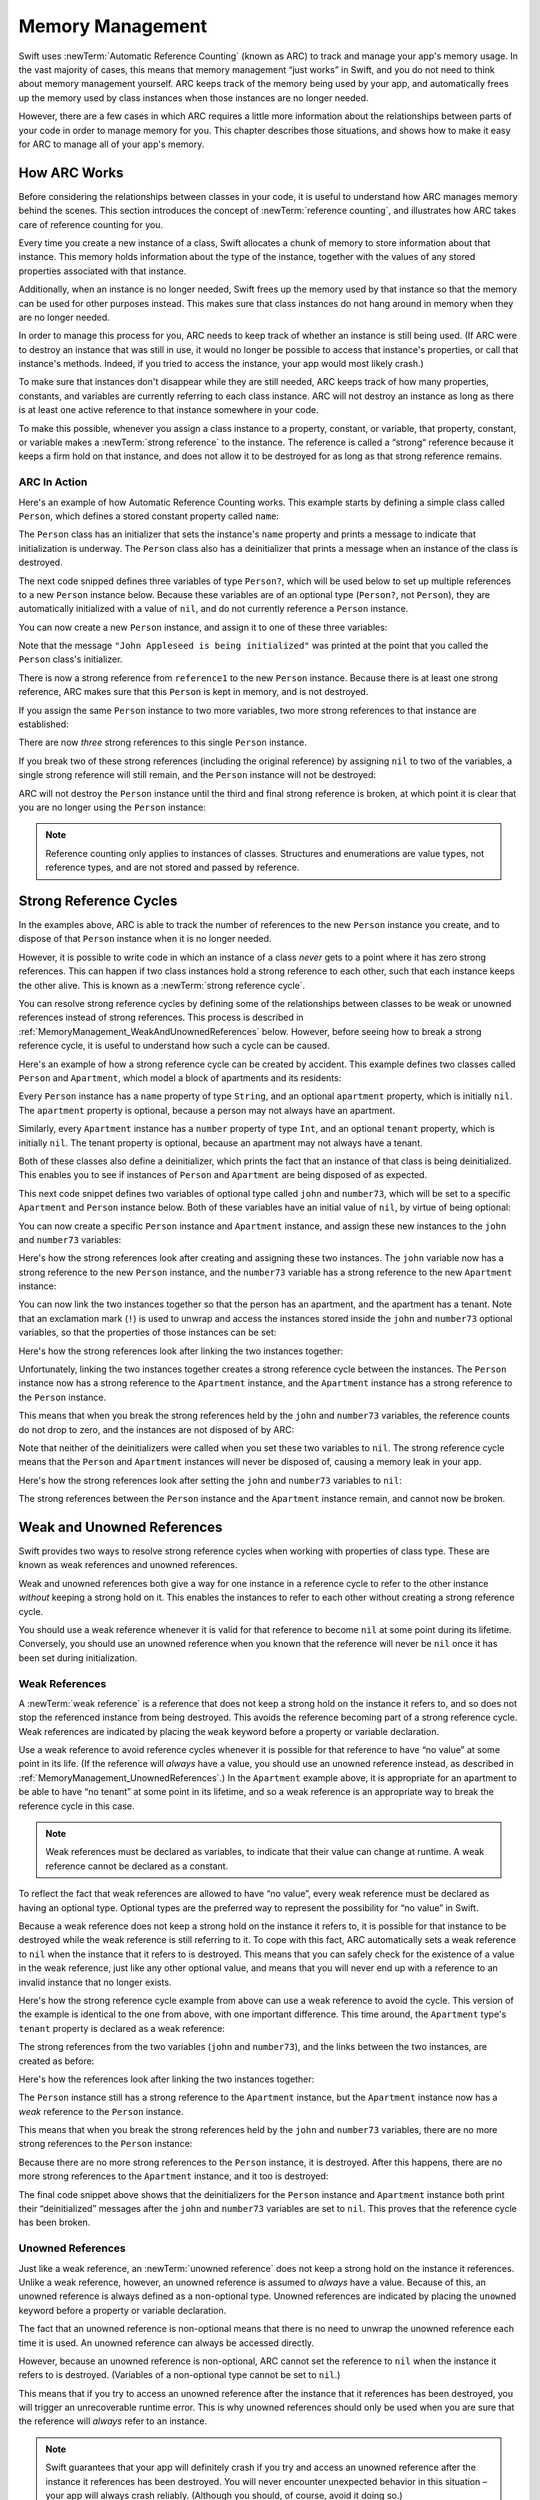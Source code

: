 Memory Management
=================

Swift uses :newTerm:`Automatic Reference Counting` (known as ARC)
to track and manage your app's memory usage.
In the vast majority of cases, this means that memory management “just works” in Swift,
and you do not need to think about memory management yourself.
ARC keeps track of the memory being used by your app,
and automatically frees up the memory used by class instances
when those instances are no longer needed.

However, there are a few cases in which ARC requires a little more information
about the relationships between parts of your code
in order to manage memory for you.
This chapter describes those situations,
and shows how to make it easy for ARC to manage all of your app's memory.

How ARC Works
-------------

Before considering the relationships between classes in your code,
it is useful to understand how ARC manages memory behind the scenes.
This section introduces the concept of :newTerm:`reference counting`,
and illustrates how ARC takes care of reference counting for you.

Every time you create a new instance of a class,
Swift allocates a chunk of memory to store information about that instance.
This memory holds information about the type of the instance,
together with the values of any stored properties associated with that instance.

Additionally, when an instance is no longer needed,
Swift frees up the memory used by that instance
so that the memory can be used for other purposes instead.
This makes sure that class instances do not hang around in memory
when they are no longer needed.

In order to manage this process for you,
ARC needs to keep track of whether an instance is still being used.
(If ARC were to destroy an instance that was still in use,
it would no longer be possible to access that instance's properties,
or call that instance's methods.
Indeed, if you tried to access the instance, your app would most likely crash.)

To make sure that instances don't disappear while they are still needed,
ARC keeps track of how many properties, constants, and variables
are currently referring to each class instance.
ARC will not destroy an instance
as long as there is at least one active reference to that instance somewhere in your code.

To make this possible,
whenever you assign a class instance to a property, constant, or variable,
that property, constant, or variable makes a :newTerm:`strong reference` to the instance.
The reference is called a “strong“ reference because
it keeps a firm hold on that instance,
and does not allow it to be destroyed for as long as that strong reference remains.

ARC In Action
~~~~~~~~~~~~~

Here's an example of how Automatic Reference Counting works.
This example starts by defining a simple class called ``Person``,
which defines a stored constant property called ``name``:

.. testcode:: howARCWorks

   -> class Person {
         let name: String
         init(name: String) {
            self.name = name
            println("\(name) is being initialized")
         }
         deinit {
            println("\(name) is being deinitialized")
         }
      }

The ``Person`` class has an initializer that sets the instance's ``name`` property
and prints a message to indicate that initialization is underway.
The ``Person`` class also has a deinitializer
that prints a message when an instance of the class is destroyed.

The next code snipped defines three variables of type ``Person?``,
which will be used below to set up
multiple references to a new ``Person`` instance below.
Because these variables are of an optional type (``Person?``, not ``Person``),
they are automatically initialized with a value of ``nil``,
and do not currently reference a ``Person`` instance.

.. testcode:: howARCWorks

   -> var reference1: Person?
   << // reference1 : Person? = <unprintable value>
   -> var reference2: Person?
   << // reference2 : Person? = <unprintable value>
   -> var reference3: Person?
   << // reference3 : Person? = <unprintable value>

You can now create a new ``Person`` instance,
and assign it to one of these three variables:

.. testcode:: howARCWorks

   -> reference1 = Person(name: "John Appleseed")
   <- John Appleseed is being initialized

Note that the message ``"John Appleseed is being initialized"`` was printed
at the point that you called the ``Person`` class's initializer.

There is now a strong reference from ``reference1`` to the new ``Person`` instance.
Because there is at least one strong reference,
ARC makes sure that this ``Person`` is kept in memory, and is not destroyed.

If you assign the same ``Person`` instance to two more variables,
two more strong references to that instance are established:

.. testcode:: howARCWorks

   -> reference2 = reference1
   -> reference3 = reference1

There are now *three* strong references to this single ``Person`` instance.

If you break two of these strong references (including the original reference)
by assigning ``nil`` to two of the variables,
a single strong reference will still remain,
and the ``Person`` instance will not be destroyed:

.. testcode:: howARCWorks

   -> reference1 = nil
   -> reference2 = nil

ARC will not destroy the ``Person`` instance until
the third and final strong reference is broken,
at which point it is clear that you are no longer using the ``Person`` instance:

.. testcode:: howARCWorks

   -> reference3 = nil
   <- John Appleseed is being deinitialized

.. note::

   Reference counting only applies to instances of classes.
   Structures and enumerations are value types, not reference types,
   and are not stored and passed by reference.

.. _MemoryManagement_StrongReferenceCycles:

Strong Reference Cycles
-----------------------

In the examples above,
ARC is able to track the number of references to the new ``Person`` instance you create,
and to dispose of that ``Person`` instance when it is no longer needed.

However, it is possible to write code in which an instance of a class
*never* gets to a point where it has zero strong references.
This can happen if two class instances hold a strong reference to each other,
such that each instance keeps the other alive.
This is known as a :newTerm:`strong reference cycle`.

You can resolve strong reference cycles
by defining some of the relationships between classes
to be weak or unowned references instead of strong references.
This process is described in :ref:`MemoryManagement_WeakAndUnownedReferences` below.
However, before seeing how to break a strong reference cycle,
it is useful to understand how such a cycle can be caused.

Here's an example of how a strong reference cycle can be created by accident.
This example defines two classes called ``Person`` and ``Apartment``,
which model a block of apartments and its residents:

.. testcode:: referenceCycles
   :compile: true

   -> class Person {
         let name: String
         init(name: String) { self.name = name }
         var apartment: Apartment?
         deinit { println("\(name) is being deinitialized") }
      }
   ---
   -> class Apartment {
         let number: Int
         init(number: Int) { self.number = number }
         var tenant: Person?
         deinit { println("Apartment #\(number) is being deinitialized") }
      }

Every ``Person`` instance has a ``name`` property of type ``String``,
and an optional ``apartment`` property, which is initially ``nil``.
The ``apartment`` property is optional, because a person may not always have an apartment.

Similarly, every ``Apartment`` instance has a ``number`` property of type ``Int``,
and an optional ``tenant`` property, which is initially ``nil``.
The tenant property is optional, because an apartment may not always have a tenant.

Both of these classes also define a deinitializer,
which prints the fact that an instance of that class is being deinitialized.
This enables you to see if
instances of ``Person`` and ``Apartment`` are being disposed of as expected.

This next code snippet defines two variables of optional type
called ``john`` and ``number73``,
which will be set to a specific ``Apartment`` and ``Person`` instance below.
Both of these variables have an initial value of ``nil``, by virtue of being optional:

.. testcode:: referenceCycles
   :compile: true

   -> var john: Person?
   -> var number73: Apartment?

You can now create a specific ``Person`` instance and ``Apartment`` instance,
and assign these new instances to the ``john`` and ``number73`` variables:

.. testcode:: referenceCycles
   :compile: true

   -> john = Person(name: "John Appleseed")
   -> number73 = Apartment(number: 73)

Here's how the strong references look after creating and assigning these two instances.
The ``john`` variable now has a strong reference to the new ``Person`` instance,
and the ``number73`` variable has a strong reference to the new ``Apartment`` instance:

.. image:: ../images/referenceCycle01.png
   :align: center

You can now link the two instances together
so that the person has an apartment, and the apartment has a tenant.
Note that an exclamation mark (``!``) is used to unwrap and access
the instances stored inside the ``john`` and ``number73`` optional variables,
so that the properties of those instances can be set:

.. testcode:: referenceCycles

   -> john!.apartment = number73
   -> number73!.tenant = john

Here's how the strong references look after linking the two instances together:

.. image:: ../images/referenceCycle02.png
   :align: center

Unfortunately, linking the two instances together creates
a strong reference cycle between the instances.
The ``Person`` instance now has a strong reference to the ``Apartment`` instance,
and the ``Apartment`` instance has a strong reference to the ``Person`` instance.

This means that when you break the strong references held by
the ``john`` and ``number73`` variables,
the reference counts do not drop to zero,
and the instances are not disposed of by ARC:

.. testcode:: referenceCycles
   :compile: true

   -> john = nil
   -> number73 = nil

Note that neither of the deinitializers were called
when you set these two variables to ``nil``.
The strong reference cycle means that the ``Person`` and ``Apartment`` instances
will never be disposed of, causing a memory leak in your app.

Here's how the strong references look after setting
the ``john`` and ``number73`` variables to ``nil``:

.. image:: ../images/referenceCycle03.png
   :align: center

The strong references between the ``Person`` instance
and the ``Apartment`` instance remain, and cannot now be broken.

.. _MemoryManagement_WeakAndUnownedReferences:

Weak and Unowned References
---------------------------

Swift provides two ways to resolve strong reference cycles
when working with properties of class type.
These are known as weak references and unowned references.

Weak and unowned references both give a way for one instance in a reference cycle
to refer to the other instance *without* keeping a strong hold on it.
This enables the instances to refer to each other
without creating a strong reference cycle.

You should use a weak reference whenever it is valid for that reference to become ``nil``
at some point during its lifetime.
Conversely, you should use an unowned reference when you known that
the reference will never be ``nil`` once it has been set during initialization.

.. QUESTION: how do I answer the question
   "which of the two properties in the reference cycle
   should be marked as weak or unowned?"

.. _MemoryManagement_WeakReferences:

Weak References
~~~~~~~~~~~~~~~

A :newTerm:`weak reference` is a reference that does not keep a strong hold
on the instance it refers to,
and so does not stop the referenced instance from being destroyed.
This avoids the reference becoming part of a strong reference cycle.
Weak references are indicated by placing the ``weak`` keyword
before a property or variable declaration.

Use a weak reference to avoid reference cycles
whenever it is possible for that reference to have
“no value” at some point in its life.
(If the reference will *always* have a value,
you should use an unowned reference instead,
as described in :ref:`MemoryManagement_UnownedReferences`.)
In the ``Apartment`` example above,
it is appropriate for an apartment to be able to have
“no tenant” at some point in its lifetime,
and so a weak reference is an appropriate way to break the reference cycle in this case.

.. note::

   Weak references must be declared as variables,
   to indicate that their value can change at runtime.
   A weak reference cannot be declared as a constant.

To reflect the fact that weak references are allowed to have “no value”,
every weak reference must be declared as having an optional type.
Optional types are the preferred way to represent the possibility for “no value” in Swift.

Because a weak reference does not keep a strong hold on the instance it refers to,
it is possible for that instance to be destroyed
while the weak reference is still referring to it.
To cope with this fact,
ARC automatically sets a weak reference to ``nil``
when the instance that it refers to is destroyed.
This means that you can safely check for the existence of a value in the weak reference,
just like any other optional value,
and means that you will never end up with
a reference to an invalid instance that no longer exists.

.. TODO: I'm not actually demonstrating this fact. Should I?

Here's how the strong reference cycle example from above
can use a weak reference to avoid the cycle.
This version of the example is identical to the one from above,
with one important difference.
This time around, the ``Apartment`` type's ``tenant`` property
is declared as a weak reference:

.. testcode:: weakReferences
   :compile: true

   -> class Person {
         let name: String
         init(name: String) { self.name = name }
         var apartment: Apartment?
         deinit { println("\(name) is being deinitialized") }
      }
   ---
   -> class Apartment {
         let number: Int
         init(number: Int) { self.number = number }
         weak var tenant: Person?
         deinit { println("Apartment #\(number) is being deinitialized") }
      }

The strong references from the two variables (``john`` and ``number73``),
and the links between the two instances, are created as before:

.. testcode:: weakReferences
   :compile: true

   -> var john: Person?
   -> var number73: Apartment?
   ---
   -> john = Person(name: "John Appleseed")
   -> number73 = Apartment(number: 73)
   ---
   -> john!.apartment = number73
   -> number73!.tenant = john

Here's how the references look after linking the two instances together:

.. image:: ../images/weakReference01.png
   :align: center

The ``Person`` instance still has a strong reference to the ``Apartment`` instance,
but the ``Apartment`` instance now has a *weak* reference to the ``Person`` instance.

This means that when you break the strong references held by
the ``john`` and ``number73`` variables,
there are no more strong references to the ``Person`` instance:

.. image:: ../images/weakReference02.png
   :align: center

Because there are no more strong references to the ``Person`` instance,
it is destroyed.
After this happens,
there are no more strong references to the ``Apartment`` instance,
and it too is destroyed:

.. testcode:: weakReferences
   :compile: true

   -> john = nil
   -> number73 = nil
   <- John Appleseed is being deinitialized
   <- Apartment #73 is being deinitialized

The final code snippet above shows that
the deinitializers for the ``Person`` instance and ``Apartment`` instance
both print their “deinitialized” messages
after the ``john`` and ``number73`` variables are set to ``nil``.
This proves that the reference cycle has been broken.

.. _MemoryManagement_UnownedReferences:

Unowned References
~~~~~~~~~~~~~~~~~~

Just like a weak reference,
an :newTerm:`unowned reference` does not keep a strong hold on the instance it references.
Unlike a weak reference, however,
an unowned reference is assumed to *always* have a value.
Because of this, an unowned reference is always defined as a non-optional type.
Unowned references are indicated by placing the ``unowned`` keyword
before a property or variable declaration.

The fact that an unowned reference is non-optional
means that there is no need to unwrap the unowned reference each time it is used.
An unowned reference can always be accessed directly.

However, because an unowned reference is non-optional,
ARC cannot set the reference to ``nil`` when the instance it refers to is destroyed.
(Variables of a non-optional type cannot be set to ``nil``.)

This means that if you try to access an unowned reference 
after the instance that it references has been destroyed,
you will trigger an unrecoverable runtime error.
This is why unowned references should only be used
when you are sure that the reference will *always* refer to an instance.

.. note::

   Swift guarantees that your app will definitely crash
   if you try and access an unowned reference after the instance it references
   has been destroyed.
   You will never encounter unexpected behavior in this situation –
   your app will always crash reliably.
   (Although you should, of course, avoid it doing so.)

The following example defines two classes, ``Customer`` and ``CreditCard``,
which model a bank customer and a possible credit card for that customer.
These two classes each store an instance of the other class as a property.
This has the potential to create a reference cycle,
as described in :ref:`MemoryManagement_StrongReferenceCycles`.

The relationship between ``Customer`` and ``CreditCard`` is slightly different from
the relationship between ``Apartment`` and ``Person`` seen above.
In this data model, a customer may or may not have a credit card,
but a credit card will *always* be associated with a customer.
To represent this, the ``Customer`` class has an optional ``card`` property,
but the ``CreditCard`` class has a non-optional ``customer`` property.

Furthermore, a new ``CreditCard`` instance can *only* be created
by passing a ``number`` value and a ``customer`` instance
to a custom ``CreditCard`` initializer.
This ensures that a ``CreditCard`` instance always has
a ``customer`` instance associated with it when the ``CreditCard`` instance is created.

Because a credit card will always have a customer,
its ``customer`` property is defined as an unowned reference,
to avoid a strong reference cycle:

.. testcode:: unownedReferences
   :compile: true

   -> class Customer {
         var name: String
         var card: CreditCard?
         init(name: String) {
            self.name = name
         }
         deinit { println("\(name) is being deinitialized") }
      }
   ---
   -> class CreditCard {
         var number: Int
         unowned var customer: Customer
         init(number: Int, customer: Customer) {
            self.number = number
            self.customer = customer
         }
         deinit { println("Card #\(number) is being deinitialized") }
      }

This next code snippet defines an optional ``Customer`` variable called ``john``,
which will be used to store a reference to a specific customer.
This variable has an initial value of nil, by virtue of being optional:

.. testcode:: unownedReferences
   :compile: true

   -> var john: Customer?

You can now create a ``Customer`` instance,
and use it to initialize and assign a new ``CreditCard`` instance
as that country's ``card`` property:

.. testcode:: unownedReferences
   :compile: true

   -> john = Customer(name: "John Appleseed")
   -> john!.card = CreditCard(number: 1234_5678_9012_3456, customer: john!)

Here's how the references look after linking the two instances together:

.. image:: ../images/unownedReference01.png
   :align: center

The ``Customer`` instance now has a strong reference to the ``CreditCard`` instance,
and the ``CreditCard`` instance has an unowned reference to the ``Customer`` instance.

This means that when you break the strong reference held by the ``john`` variable,
there are no more strong references to the ``Customer`` instance:

.. image:: ../images/unownedReference02.png
   :align: center

Because there are no more strong references to the ``Customer`` instance,
it is destroyed.
After this happens,
there are no more strong references to the ``CreditCard`` instance,
and it too is destroyed:

.. testcode:: unownedReferences
   :compile: true

   -> john = nil
   <- John Appleseed is being deinitialized
   <- Card #1234567890123456 is being deinitialized

The final code snippet above shows that
the deinitializers for the ``Customer`` instance and ``CreditCard`` instance
both print their “deinitialized” messages
after the ``john`` variable is set to ``nil``.

.. _MemoryManagement_UnownedReferencesAndImplicitlyUnwrappedOptionalProperties:

Unowned References and Implicitly Unwrapped Optional Properties
~~~~~~~~~~~~~~~~~~~~~~~~~~~~~~~~~~~~~~~~~~~~~~~~~~~~~~~~~~~~~~~

The examples for weak and unowned references above
cover two of the more common scenarios
in which it is necessary to break a strong reference cycle.

Firstly, the ``Person`` and ``Apartment`` example shows
a situation where two properties, both of which are allowed to be ``nil``,
have the potential to cause a reference cycle.
This scenario is best solved with a weak reference, as shown above.

Secondly, the ``Customer`` and ``CreditCard`` example
shows a situation where one property that is allowed to be ``nil``,
and another property that cannot be ``nil``,
have the potential to cause a reference cycle.
This scenario is best solved with an unowned reference, as shown above.

However, there is a third scenario,
in which *both* properties should always have a value,
and neither property should ever be ``nil`` once initialization is complete.
In this scenario, it is useful to combine an unowned property on one class
with an implicitly unwrapped optional property on the other class.

This enables both properties to be accessed directly
(without optional unwrapping) once initialiation is complete,
while still avoiding a reference cycle.
This section shows you how to set up such a relationship.

The example below defines two classes, ``Country`` and ``City``,
each of which stores an instance of the other class as a property.
In this data model, every country must always have a capital city,
and every city must always belong to a country.
To represent this, the ``Country`` class has a ``capitalCity`` property,
and the ``City`` class has a ``country`` property:

.. testcode:: implicitlyUnwrappedOptionals
   :compile: true

   -> class Country {
         var name: String
         var capitalCity: City!
         init(name: String, capitalName: String) {
            self.name = name
            self.capitalCity = City(name: capitalName, country: self)
         }
      }
   ---
   -> class City {
         var name: String
         unowned var country: Country
         init(name: String, country: Country) {
            self.name = name
            self.country = country
         }
      }

To set up the interdependency between the two classes,
the initializer for ``City`` takes a ``Country`` instance,
and stores this instance in its ``country`` property.

The initializer for ``City`` is called from within the initializer for ``Country``.
However, the initializer for ``Country`` cannot pass ``self`` to the ``City`` initializer
until a new ``Country`` instance has been fully initialized,
as described in :ref:`Initialization_TwoPhaseInitialization`.

To cope with this requirement,
the ``capitalCity`` property of ``Country`` is declared as
an implicitly unwrapped optional property,
indicated by the exclamation mark at the end of its type annotation (``City!``).
This means that it has a default value of ``nil``, like any other optional,
but can be accessed without the need to unwrap its value
(as described in :ref:`TheBasics_ImplicitlyUnwrappedOptionals`).

Because ``capitalCity`` has a default ``nil`` value,
a new ``Country`` instance is considered fully initialized
as soon as the ``Country`` instance sets its ``name`` property within its initializer.
This means that the initializer can start to reference and pass around
the implicit ``self`` property as soon as ``name`` has been set.
This enables it to pass ``self`` as one of the parameters for
the ``City`` initializer when setting its own ``capitalCity`` property.

All of this means that the ``Country`` and ``City`` instances
can be created in a single statement, without creating a reference cycle,
and the ``capitalCity`` property can be accessed directly,
without needing to use an exclamation mark to unwrap its optional value:

.. testcode:: implicitlyUnwrappedOptionals
   :compile: true

   -> var country = Country(name: "Canada", capitalName: "Ottawa")
   -> println("\(country.name)'s capital city is called \(country.capitalCity.name)")
   <- Canada's capital city is called Ottawa

In the example above, the use of an implicitly unwrapped optional
means that all of the two-phase class initializer requirements are satisfied,
and the property can be used and accessed like a non-optional value
once initialization is complete,
while still avoiding a strong reference cycle.

.. _MemoryManagement_ClosureCaptureLists:

Closure Capture Lists
---------------------

:ref:`MemoryManagement_StrongReferenceCycles`
describes how a strong reference cycle can be created
when two class instances hold a strong reference to each other.

Another situation in which a strong reference cycle can occur
is when a closure captures an instance that holds a strong reference to that same closure.
(Capturing values with a closure is described in :ref:`Closures_CapturingValues`.)
Swift provides an elegant solution to this problem,
known as a :newTerm:`closure capture list`.

.. _MemoryManagement_StrongReferenceCyclesInClosures:

Strong Reference Cycles in Closures
~~~~~~~~~~~~~~~~~~~~~~~~~~~~~~~~~~~

.. write-me::
